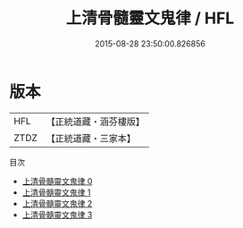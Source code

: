 #+TITLE: 上清骨髓靈文鬼律 / HFL

#+DATE: 2015-08-28 23:50:00.826856
* 版本
 |       HFL|【正統道藏・涵芬樓版】|
 |      ZTDZ|【正統道藏・三家本】|
目次
 - [[file:KR5b0145_000.txt][上清骨髓靈文鬼律 0]]
 - [[file:KR5b0145_001.txt][上清骨髓靈文鬼律 1]]
 - [[file:KR5b0145_002.txt][上清骨髓靈文鬼律 2]]
 - [[file:KR5b0145_003.txt][上清骨髓靈文鬼律 3]]
